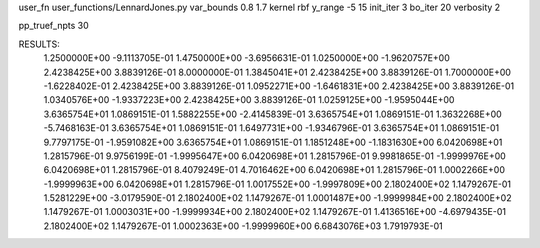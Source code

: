 user_fn              user_functions/LennardJones.py
var_bounds           0.8 1.7
kernel               rbf 
y_range              -5 15
init_iter            3
bo_iter              20
verbosity            2

pp_truef_npts           30

RESULTS:
  1.2500000E+00      -9.1113705E-01
  1.4750000E+00      -3.6956631E-01
  1.0250000E+00      -1.9620757E+00          2.4238425E+00       3.8839126E-01
  8.0000000E-01       1.3845041E+01          2.4238425E+00       3.8839126E-01
  1.7000000E+00      -1.6228402E-01          2.4238425E+00       3.8839126E-01
  1.0952271E+00      -1.6461831E+00          2.4238425E+00       3.8839126E-01
  1.0340576E+00      -1.9337223E+00          2.4238425E+00       3.8839126E-01
  1.0259125E+00      -1.9595044E+00          3.6365754E+01       1.0869151E-01
  1.5882255E+00      -2.4145839E-01          3.6365754E+01       1.0869151E-01
  1.3632268E+00      -5.7468163E-01          3.6365754E+01       1.0869151E-01
  1.6497731E+00      -1.9346796E-01          3.6365754E+01       1.0869151E-01
  9.7797175E-01      -1.9591082E+00          3.6365754E+01       1.0869151E-01
  1.1851248E+00      -1.1831630E+00          6.0420698E+01       1.2815796E-01
  9.9756199E-01      -1.9995647E+00          6.0420698E+01       1.2815796E-01
  9.9981865E-01      -1.9999976E+00          6.0420698E+01       1.2815796E-01
  8.4079249E-01       4.7016462E+00          6.0420698E+01       1.2815796E-01
  1.0002266E+00      -1.9999963E+00          6.0420698E+01       1.2815796E-01
  1.0017552E+00      -1.9997809E+00          2.1802400E+02       1.1479267E-01
  1.5281229E+00      -3.0179590E-01          2.1802400E+02       1.1479267E-01
  1.0001487E+00      -1.9999984E+00          2.1802400E+02       1.1479267E-01
  1.0003031E+00      -1.9999934E+00          2.1802400E+02       1.1479267E-01
  1.4136516E+00      -4.6979435E-01          2.1802400E+02       1.1479267E-01
  1.0002363E+00      -1.9999960E+00          6.6843076E+03       1.7919793E-01